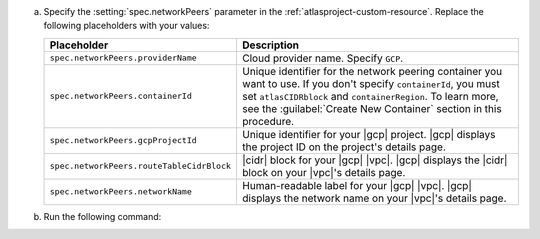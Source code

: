 a. Specify the :setting:`spec.networkPeers` parameter in 
   the :ref:`atlasproject-custom-resource`. Replace the following placeholders with your values:

   .. list-table::
      :widths: 50 80
      :header-rows: 1

      * - Placeholder
        - Description

      * - ``spec.networkPeers.providerName``
        - Cloud provider name. Specify ``GCP``.

      * - ``spec.networkPeers.containerId``
        - Unique identifier for the network peering container you want
          to use. If you don't specify ``containerId``, you must set
          ``atlasCIDRblock`` and ``containerRegion``. To learn more,
          see the :guilabel:`Create New Container` section in this
          procedure.

      * - ``spec.networkPeers.gcpProjectId``
        - Unique identifier for your |gcp| project. |gcp|
          displays the project ID on the project's details
          page.
                    
      * - ``spec.networkPeers.routeTableCidrBlock``
        - |cidr| block for your |gcp| |vpc|. |gcp| displays
          the |cidr| block on your |vpc|'s details page.

      * - ``spec.networkPeers.networkName``
        - Human-readable label for your |gcp| |vpc|. |gcp|
          displays the network name on your |vpc|'s details page.

#. Run the following command:

   .. code-block:: sh
      :emphasize-lines: 8-12

      cat <<EOF | kubectl apply -f -
      apiVersion: atlas.mongodb.com/v1
      kind: AtlasProject
      metadata:
          name: my-project
      spec:
        name: Test Atlas Operator Project
        networkPeers:
        - providerName: "GCP"
          containerId: "6dc5f17280eef56a459fa3fb"
          gcpProjectId: "12345678"
          networkName: "my-vpc"
      EOF